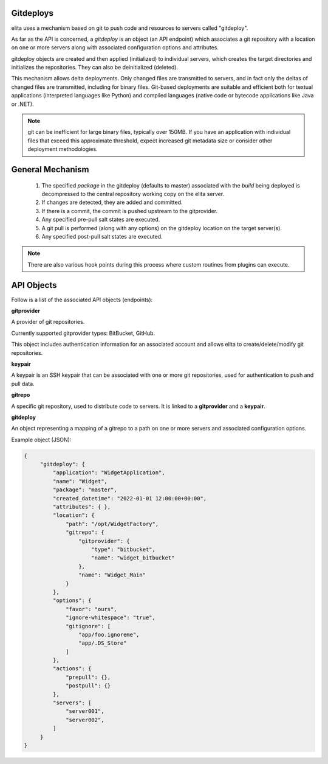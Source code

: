 ==========
Gitdeploys
==========

elita uses a mechanism based on git to push code and resources to servers called "gitdeploy".

As far as the API is concerned, a *gitdeploy* is an object (an API endpoint) which associates a git repository with a
location on one or more servers along with associated configuration options and attributes.

gitdeploy objects are created and then applied (initialized) to individual servers,
which creates the target directories and initializes the repositories. They can also be deinitialized
(deleted).

This mechanism allows delta deployments. Only changed files are transmitted to servers,
and in fact only the deltas of changed files are transmitted, including for binary files. Git-based deployments are
suitable
and efficient both for textual applications (interpreted languages like Python) and compiled languages (native code
or bytecode applications like Java or .NET).

.. NOTE::
   git can be inefficient for large binary files, typically over 150MB. If you have an application with
   individual files that exceed this approximate threshold, expect increased git metadata size or
   consider other deployment methodologies.


=================
General Mechanism
=================

   #.   The specified *package* in the gitdeploy (defaults to master) associated with the *build* being deployed is
        decompressed to the central repository working copy on the elita server.
   #.   If changes are detected, they are added and committed.
   #.   If there is a commit, the commit is pushed upstream to the gitprovider.
   #.   Any specified pre-pull salt states are executed.
   #.   A git pull is performed (along with any options) on the gitdeploy location on the target server(s).
   #.   Any specified post-pull salt states are executed.

.. NOTE::
   There are also various hook points during this process where custom routines from plugins can execute.


===========
API Objects
===========

Follow is a list of the associated API objects (endpoints):


**gitprovider**

A provider of git repositories.

Currently supported gitprovider types: BitBucket, GitHub.

This object includes authentication information for an associated account and allows elita to create/delete/modify
git repositories.


**keypair**

A keypair is an SSH keypair that can be associated with one or more git repositories,
used for authentication to push and pull data.


**gitrepo**

A specific git repository, used to distribute code to servers. It is linked to a **gitprovider** and a **keypair**.


**gitdeploy**

An object representing a mapping of a gitrepo to a path on one or more servers and associated configuration options.

Example object (JSON):

.. sourcecode:: http

   {
        "gitdeploy": {
            "application": "WidgetApplication",
            "name": "Widget",
            "package": "master",
            "created_datetime": "2022-01-01 12:00:00+00:00",
            "attributes": { },
            "location": {
                "path": "/opt/WidgetFactory",
                "gitrepo": {
                    "gitprovider": {
                        "type": "bitbucket",
                        "name": "widget_bitbucket"
                    },
                    "name": "Widget_Main"
                }
            },
            "options": {
                "favor": "ours",
                "ignore-whitespace": "true",
                "gitignore": [
                    "app/foo.ignoreme",
                    "app/.DS_Store"
                ]
            },
            "actions": {
                "prepull": {},
                "postpull": {}
            },
            "servers": [
                "server001",
                "server002",
            ]
        }
   }


